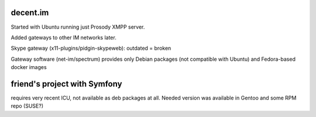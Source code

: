 decent.im
=========

Started with Ubuntu running just Prosody XMPP server.

Added gateways to other IM networks later.

Skype gateway (x11-plugins/pidgin-skypeweb): outdated = broken

Gateway software (net-im/spectrum) provides only Debian packages (not compatible with Ubuntu) and Fedora-based docker images



friend's project with Symfony
=============================

requires very recent ICU, not available as deb packages at all. Needed version was available in Gentoo and some RPM repo (SUSE?)


